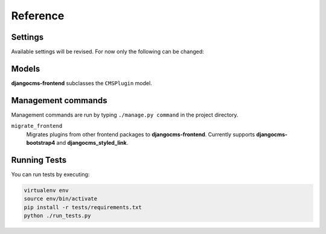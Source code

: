 ###########
 Reference
###########

**********
 Settings
**********

Available settings will be revised. For now only the following can be
changed:

.. py:attribute:: settings.DJANGOCMS_FRONTEND_TAG_CHOICES

    Defaults to ``['div', 'section', 'article', 'header', 'footer', 'aside']``.

    Lists the choices for the tag field of all djangocms-frontend plugins.
    ``div`` is the default tag.

.. py:attribute:: settings.DJANGOCMS_FRONTEND_GRID_SIZE

    Defaults to ``12``.


.. py:attribute:: settings.DJANGOCMS_FRONTEND_GRID_CONTAINERS

    Default:

    .. code::

        (
           ('container', _('Container')),
           ('container-fluid', _('Fluid container')),
           ("container-sm", _("sx container")),
           ("container-md", _("md container")),
           ("container-lg", _("lg container")),
           ("container-xl", _("xl container")),
       )

.. py:attribute:: settings.DJANGOCMS_FRONTEND_USE_ICONS

    Defaults to ``True``.

    Decides if icons should be offered, e.g. in links.

.. py:attribute:: settings.DJANGOCMS_FRONTEND_CAROUSEL_TEMPLATES

   Defaults to ``(('default', _('Default')),)``

.. py:attribute:: settings.DJANGOCMS_FRONTEND_TAB_TEMPLATES

   Defaults to ``(('default', _('Default')),)``



.. py:attribute:: settings.DJANGOCMS_FRONTEND_SPACER_SIZES

    Default:

    .. code::

        (
           ('0', '* 0'),
           ('1', '* .25'),
           ('2', '* .5'),
           ('3', '* 1'),
           ('4', '* 1.5'),
           ('5', '* 3'),
       )

.. py:attribute:: settings.DJANGOCMS_FRONTEND_CAROUSEL_ASPECT_RATIOS

    Default: ``((16, 9),)``

    Additional aspect ratios offered in the carousel component

.. py:attribute:: settings.DJANGOCMS_FRONTEND_COLOR_STYLE_CHOICES

    Default:

    .. code::

        (
           ('primary', _('Primary')),
           ('secondary', _('Secondary')),
           ('success', _('Success')),
           ('danger', _('Danger')),
           ('warning', _('Warning')),
           ('info', _('Info')),
           ('light', _('Light')),
           ('dark', _('Dark')),
           ('custom', _('Custom')),
       )

.. py:attribute:: TEXT_SAVE_IMAGE_FUNCTION

    Requirement: ``TEXT_SAVE_IMAGE_FUNCTION = None``

    .. warning::

        Please be aware that this package does not support
        djangocms-text-ckeditor's `Drag & Drop Images
        <https://github.com/divio/djangocms-text-ckeditor/#drag--drop-images>`_
        so be sure to set ``TEXT_SAVE_IMAGE_FUNCTION = None``.


******
Models
******

**djangocms-frontend** subclasses the ``CMSPlugin`` model.

.. py:class:: FrontendUIItem(CMSPlugin)

    Import from ``djangocms_frontend.models``.

    All concrete models for UI items are proxy models of this class.
    This implies you can create, delete and update instances of the proxy models
    and all the data will be saved as if you were using this original
    (non-proxied) model.

    This way all proxies can have different python methods as needed while still
    all using the single database table of ``FrontendUIItem``.

.. py:attribute:: FrontendUIItem.ui_item

    This CharField contains the UI item's type without the suffix "Plugin",
    e.g. "Link" and not "LinkPlugin". This is a convenience field. The plugin
    type is determined by ``CMSPlugin.plugin_type``.

.. py:attribute:: FrontendUIItem.tag_type

    This is the tag type field determining what tag type the UI item should have.
    Tag types default to ``<div>``.

.. py:attribute:: FrontendUIItem.config

    The field ``config`` is the JSON field that contains a dictionary with all specific
    information needed for the UI item. The entries of the dictionary can be
    directly **read** as attributes of the ``FrontendUIItem`` instance. For
    example, ``ui_item.context`` will give ``ui_item.config["context"]``.

    .. warning::

        Note that changes to the ``config`` must be written directly to the
        dictionary:  ``ui_item.config["context"] = None``.


.. py:method:: FrontendUIItem.add_classes(self, *args)

    This helper method allows a Plugin's render method to add framework-specific
    html classes to be added when a model is rendered. Each positional argument
    can be a string for a class name or a list of strings to be added to the list
    of html classes.

    These classes are **not** saved to the database. They merely a are stored
    to simplify the rendering process and are lost once a UI item has been
    rendered.

.. py:method:: FrontendUIItem.get_attributes(self)

    This method renders all attributes given in the optional ``attributes``
    field (stored in ``.config``). The ``class`` attriubte reflects all
    additional classes that have been passed to the model instance by means
    of the ``.add_classes`` method.

.. py:method:: FrontendUIItem.initialize_from_form(self, form)

    Since the UIItem models do not have default values for the contents of
    their ``.config`` dictionary, a newly created instance of an UI item
    will not have config data set, not even required data.

    This method initializes all fields in ``.config`` by setting the value to
    the respective ``initial`` property of the UI items admin form.

.. py:method:: FrontendUIItem.get_short_description(self)

    returns a plugin-specific short description shown in the structure mode
    of django CMS.

*********************
 Management commands
*********************

Management commands are run by typing ``./manage.py command`` in the project
directory.

``migrate_frontend``
    Migrates plugins from other frontend packages to **djangocms-frontend**.
    Currently supports **djangocms-bootstrap4** and **djangocms_styled_link**.


***************
 Running Tests
***************

You can run tests by executing:

.. code::

   virtualenv env
   source env/bin/activate
   pip install -r tests/requirements.txt
   python ./run_tests.py

